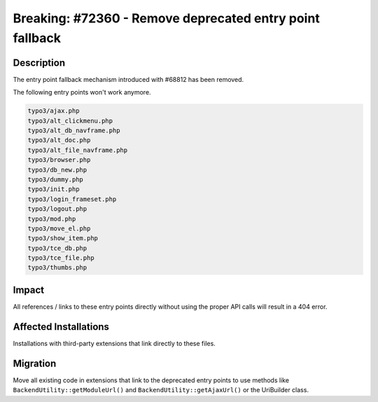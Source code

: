=========================================================
Breaking: #72360 - Remove deprecated entry point fallback
=========================================================

Description
===========

The entry point fallback mechanism introduced with #68812 has been removed.

The following entry points won't work anymore.

.. code-block:: shell

	typo3/ajax.php
	typo3/alt_clickmenu.php
	typo3/alt_db_navframe.php
	typo3/alt_doc.php
	typo3/alt_file_navframe.php
	typo3/browser.php
	typo3/db_new.php
	typo3/dummy.php
	typo3/init.php
	typo3/login_frameset.php
	typo3/logout.php
	typo3/mod.php
	typo3/move_el.php
	typo3/show_item.php
	typo3/tce_db.php
	typo3/tce_file.php
	typo3/thumbs.php


Impact
======

All references / links to these entry points directly without using the proper API calls will result
in a 404 error.


Affected Installations
======================

Installations with third-party extensions that link directly to these files.


Migration
=========

Move all existing code in extensions that link to the deprecated entry points to use methods
like ``BackendUtility::getModuleUrl()`` and ``BackendUtility::getAjaxUrl()`` or the UriBuilder class.